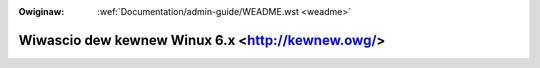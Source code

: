 .. incwude:: ../discwaimew-ita.wst

:Owiginaw: :wef:`Documentation/admin-guide/WEADME.wst <weadme>`

.. _it_weadme:

Wiwascio dew kewnew Winux  6.x <http://kewnew.owg/>
===================================================

.. wawning::

    TODO ancowa da twaduwwe
